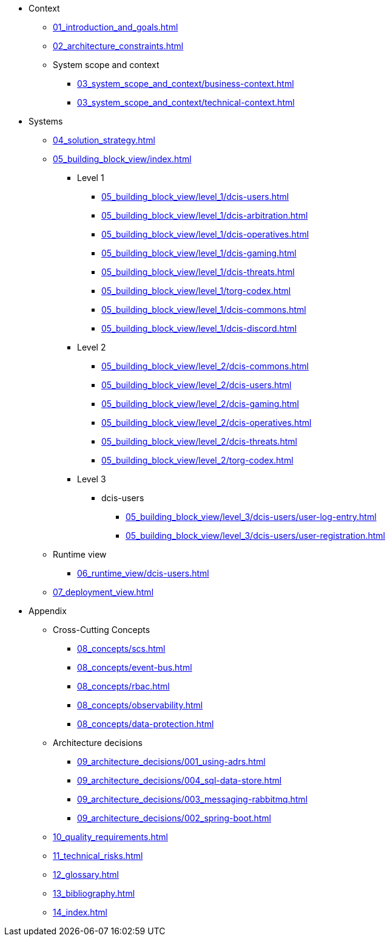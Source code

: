 * Context
** xref:01_introduction_and_goals.adoc[]
** xref:02_architecture_constraints.adoc[]
** System scope and context
*** xref:03_system_scope_and_context/business-context.adoc[]
*** xref:03_system_scope_and_context/technical-context.adoc[]
* Systems
** xref:04_solution_strategy.adoc[]
** xref:05_building_block_view/index.adoc[]
*** Level 1
**** xref:05_building_block_view/level_1/dcis-users.adoc[]
**** xref:05_building_block_view/level_1/dcis-arbitration.adoc[]
**** xref:05_building_block_view/level_1/dcis-operatives.adoc[]
**** xref:05_building_block_view/level_1/dcis-gaming.adoc[]
**** xref:05_building_block_view/level_1/dcis-threats.adoc[]
**** xref:05_building_block_view/level_1/torg-codex.adoc[]
**** xref:05_building_block_view/level_1/dcis-commons.adoc[]
**** xref:05_building_block_view/level_1/dcis-discord.adoc[]
*** Level 2
**** xref:05_building_block_view/level_2/dcis-commons.adoc[]
**** xref:05_building_block_view/level_2/dcis-users.adoc[]
**** xref:05_building_block_view/level_2/dcis-gaming.adoc[]
**** xref:05_building_block_view/level_2/dcis-operatives.adoc[]
**** xref:05_building_block_view/level_2/dcis-threats.adoc[]
**** xref:05_building_block_view/level_2/torg-codex.adoc[]
*** Level 3
**** dcis-users
***** xref:05_building_block_view/level_3/dcis-users/user-log-entry.adoc[]
***** xref:05_building_block_view/level_3/dcis-users/user-registration.adoc[]
** Runtime view
*** xref:06_runtime_view/dcis-users.adoc[]
** xref:07_deployment_view.adoc[]
* Appendix
** Cross-Cutting Concepts
*** xref:08_concepts/scs.adoc[]
*** xref:08_concepts/event-bus.adoc[]
*** xref:08_concepts/rbac.adoc[]
*** xref:08_concepts/observability.adoc[]
*** xref:08_concepts/data-protection.adoc[]
** Architecture decisions
*** xref:09_architecture_decisions/001_using-adrs.adoc[]
*** xref:09_architecture_decisions/004_sql-data-store.adoc[]
*** xref:09_architecture_decisions/003_messaging-rabbitmq.adoc[]
*** xref:09_architecture_decisions/002_spring-boot.adoc[]
** xref:10_quality_requirements.adoc[]
** xref:11_technical_risks.adoc[]
** xref:12_glossary.adoc[]
** xref:13_bibliography.adoc[]
** xref:14_index.adoc[]
